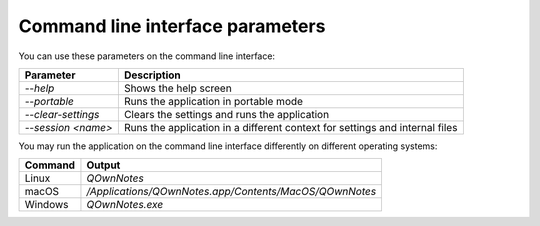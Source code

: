 Command line interface parameters
~~~~~~~~~~~~~~~~~~~~~~~~~~~~~~~~~

You can use these parameters on the command line interface: 

+---------------------+------------------------------------------------------------------------------+
| Parameter           | Description                                                                  |
+=====================+==============================================================================+
| `--help`            | Shows the help screen                                                        |
+---------------------+------------------------------------------------------------------------------+
| `--portable`        | Runs the application in portable mode                                        |
+---------------------+------------------------------------------------------------------------------+
| `--clear-settings`  | Clears the settings and runs the application                                 |
+---------------------+------------------------------------------------------------------------------+
| `--session <name>`  | Runs the application in a different context for settings and internal files  |
+---------------------+------------------------------------------------------------------------------+

You may run the application on the command line interface differently on different operating systems:

+--------------+-------------------------------------------------------------------------+
| Command      | Output                                                                  |
+==============+=========================================================================+
| Linux        | `QOwnNotes`                                                             |
+--------------+-------------------------------------------------------------------------+
| macOS        | `/Applications/QOwnNotes.app/Contents/MacOS/QOwnNotes`                  |
+--------------+-------------------------------------------------------------------------+
| Windows      | `QOwnNotes.exe`                                                         |
+--------------+-------------------------------------------------------------------------+
